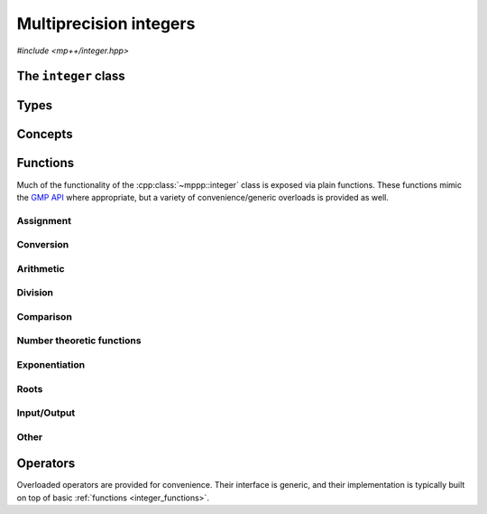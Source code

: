 Multiprecision integers
=======================

*#include <mp++/integer.hpp>*

The ``integer`` class
---------------------

.. doxygenclass:: mppp::integer
   :members:

Types
-----

.. cpp:type:: mp_limb_t

   This type is defined by the GMP library. It is used to represents a limb, that is,
   the part of a multiprecision integer that fits in a single machine word. This is an
   unsigned integral type, typically 64 or 32 bits wide.

   .. seealso::

      https://gmplib.org/manual/Nomenclature-and-Types.html#Nomenclature-and-Types

.. cpp:type:: mp_bitcnt_t

   This type is defined by the GMP library. It is an unsigned integral type used to count bits in a multiprecision
   number.

   .. seealso::

      https://gmplib.org/manual/Nomenclature-and-Types.html#Nomenclature-and-Types

.. doxygenstruct:: mppp::integer_nbits_init
   :members:

Concepts
--------

.. cpp:concept:: template <typename T, typename U> mppp::IntegerOpTypes

   This concept is satisfied if the types ``T`` and ``U`` are suitable for use in the
   generic binary :ref:`operators <integer_operators>` and :ref:`functions <integer_functions>`
   involving :cpp:class:`~mppp::integer`. Specifically, the concept will be ``true`` if either:

   * ``T`` and ``U`` are both :cpp:class:`~mppp::integer` with the same static size ``SSize``, or
   * one type is :cpp:class:`~mppp::integer` and the other is a :cpp:concept:`~mppp::CppInteroperable` type.

   Note that the modulo and bit-shifting operators have additional restrictions.

.. cpp:concept:: template <typename T, typename U> mppp::IntegerIntegralOpTypes

   This concept is satisfied if the types ``T`` and ``U`` are suitable for use in the
   generic binary :ref:`operators <integer_operators>` and :ref:`functions <integer_functions>`
   involving :cpp:class:`~mppp::integer` and C++ integral types. Specifically, the concept will be ``true``
   if either:

   * ``T`` and ``U`` are both :cpp:class:`~mppp::integer` with the same static size ``SSize``, or
   * one type is :cpp:class:`~mppp::integer` and the other is an integral :cpp:concept:`~mppp::CppInteroperable` type.

.. cpp:concept:: template <typename T> mppp::IntegerShiftType

   This concept is satisfied if ``T`` is a type that can be used as shift argument in the bit shifting operators for
   :cpp:class:`~mppp::integer`. Specifically, this concept is satisfied by all :cpp:concept:`~mppp::CppInteroperable` integral types.

.. _integer_functions:

Functions
---------

Much of the functionality of the :cpp:class:`~mppp::integer` class is exposed via plain functions. These functions
mimic the `GMP API <https://gmplib.org/manual/Integer-Functions.html>`__ where appropriate, but a variety of
convenience/generic overloads is provided as well.

.. _integer_assignment:

Assignment
~~~~~~~~~~

.. doxygengroup:: integer_assignment
   :content-only:

.. _integer_conversion:

Conversion
~~~~~~~~~~

.. doxygengroup:: integer_conversion
   :content-only:

.. _integer_arithmetic:

Arithmetic
~~~~~~~~~~

.. doxygengroup:: integer_arithmetic
   :content-only:

.. _integer_division:

Division
~~~~~~~~

.. doxygengroup:: integer_division
   :content-only:

.. _integer_comparison:

Comparison
~~~~~~~~~~

.. doxygengroup:: integer_comparison
   :content-only:

.. _integer_ntheory:

Number theoretic functions
~~~~~~~~~~~~~~~~~~~~~~~~~~

.. doxygengroup:: integer_ntheory
   :content-only:

.. _integer_exponentiation:

Exponentiation
~~~~~~~~~~~~~~

.. doxygengroup:: integer_exponentiation
   :content-only:

.. _integer_roots:

Roots
~~~~~

.. doxygengroup:: integer_roots
   :content-only:

.. _integer_io:

Input/Output
~~~~~~~~~~~~

.. doxygengroup:: integer_io
   :content-only:

.. _integer_other:

Other
~~~~~

.. doxygengroup:: integer_other
   :content-only:

.. _integer_operators:

Operators
---------

Overloaded operators are provided for convenience. Their interface is generic, and their implementation
is typically built on top of basic :ref:`functions <integer_functions>`.

.. doxygengroup:: integer_operators
   :content-only:
